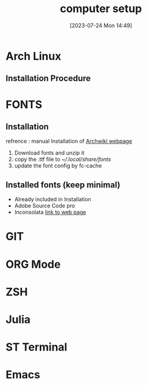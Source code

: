 #+title:      computer setup
#+date:       [2023-07-24 Mon 14:49]
#+filetags:   :setup:
#+identifier: 20230724T144905

* Arch Linux 
** Installation Procedure 

* FONTS
** Installation 
   refrence  : manual Installation of [[https://wiki.archlinux.org/title/fonts][Archwiki webpage]]
   1. Download fonts and unzip it 
   2. copy the .ttf file to [[~/.local/share/fonts]]
   3. update the font config by fc-cache

** Installed fonts (keep minimal)
   - Already included in Installation
   - Adobe Source Code pro
   - Inconsolata [[https://levien.com/type/myfonts/inconsolata.html][link to web page]] 

* GIT
* ORG Mode 
* ZSH
* Julia 
* ST Terminal 
* Emacs 
